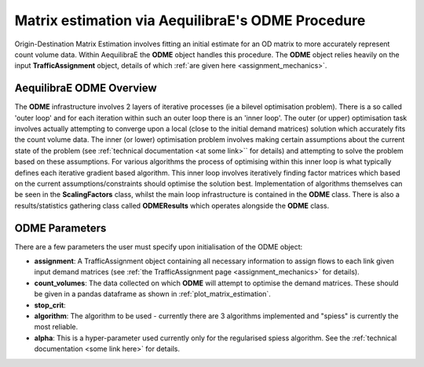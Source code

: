 Matrix estimation via AequilibraE's ODME Procedure
---------------------------------------------------

Origin-Destination Matrix Estimation involves fitting an initial estimate for an
OD matrix to more accurately represent count volume data. Within AequilibraE the
**ODME** object handles this procedure. The **ODME** object relies heavily on the
input **TrafficAssignment** object, details of which :ref:`are given here <assignment_mechanics>`.

AequilibraE ODME Overview
~~~~~~~~~~~~~~~~~~~~~~~~
The **ODME** infrastructure involves 2 layers of iterative processes (ie a bilevel optimisation
problem). There is a so called 'outer loop' and for each iteration within such an outer loop
there is an 'inner loop'. The outer (or upper) optimisation task involves actually attempting
to converge upon a local (close to the initial demand matrices) solution which accurately fits
the count volume data. The inner (or lower) optimisation problem involves making certain assumptions
about the current state of the problem (see :ref:`technical documentation <at some link>`` for
details) and attempting to solve the problem based on these assumptions. For various algorithms
the process of optimising within this inner loop is what typically defines each iterative
gradient based algorithm. This inner loop involves iteratively finding factor matrices which 
based on the current assumptions/constraints should optimise the solution best. Implementation of
algorithms themselves can be seen in the **ScalingFactors** class, whilst the main loop infrastructure
is contained in the **ODME** class. There is also a results/statistics gathering class called
**ODMEResults** which operates alongside the **ODME** class.

ODME Parameters
~~~~~~~~~~~~~~~
There are a few parameters the user must specify upon initialisation of the ODME object:

* **assignment**: A TrafficAssignment object containing all necessary information to assign flows
  to each link given input demand matrices (see :ref:`the TrafficAssignment page <assignment_mechanics>`
  for details).

* **count_volumes**: The data collected on which **ODME** will attempt to optimise the demand matrices.
  These should be given in a pandas dataframe as shown in :ref:`plot_matrix_estimation`.

* **stop_crit**:

* **algorithm**: The algorithm to be used - currently there are 3 algorithms implemented and "spiess" 
  is currently the most reliable.

* **alpha**: This is a hyper-parameter used currently only for the regularised spiess algorithm.
  See the :ref:`technical documentation <some link here>` for details.
